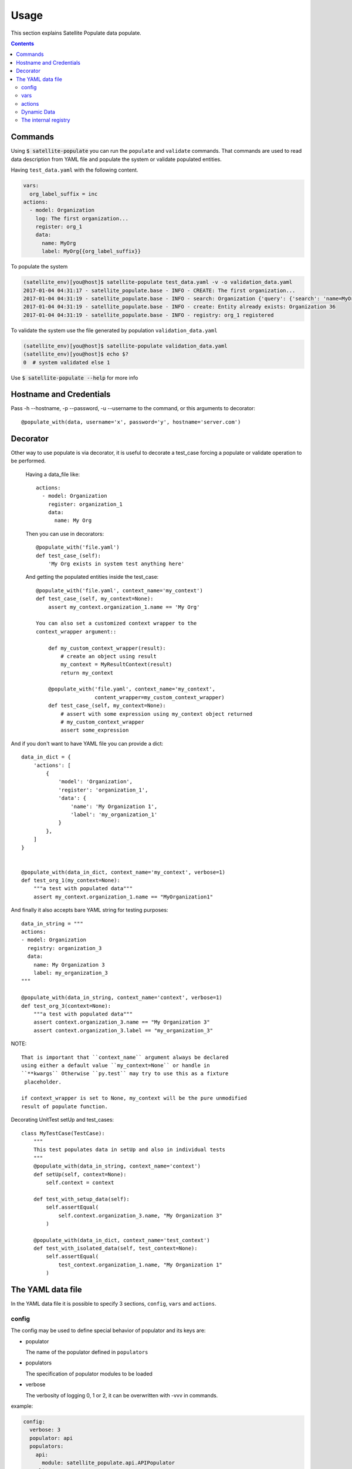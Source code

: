 Usage
=====

This section explains Satellite Populate data populate.

.. contents::

Commands
--------
Using :code:`$ satellite-populate` you can run the ``populate`` and ``validate`` commands.
That commands are used to read data description from YAML file and
populate the system or validate populated entities.

Having ``test_data.yaml`` with the following content.

.. code-block:: console

    vars:
      org_label_suffix = inc
    actions:
      - model: Organization
        log: The first organization...
        register: org_1
        data:
          name: MyOrg
          label: MyOrg{{org_label_suffix}}


To populate the system

.. code-block:: console

    (satellite_env)[you@host]$ satellite-populate test_data.yaml -v -o validation_data.yaml
    2017-01-04 04:31:17 - satellite_populate.base - INFO - CREATE: The first organization...
    2017-01-04 04:31:19 - satellite_populate.base - INFO - search: Organization {'query': {'search': 'name=MyOrg,label=MyOrg'}} found unique item
    2017-01-04 04:31:19 - satellite_populate.base - INFO - create: Entity already exists: Organization 36
    2017-01-04 04:31:19 - satellite_populate.base - INFO - registry: org_1 registered

To validate the system use the file generated by population ``validation_data.yaml``

.. code-block:: console

    (satellite_env)[you@host]$ satellite-populate validation_data.yaml
    (satellite_env)[you@host]$ echo $?
    0  # system validated else 1


Use :code:`$ satellite-populate --help` for more info

Hostname and Credentials
------------------------

Pass -h --hostname, -p --password, -u --username to the command, or this
arguments to decorator::

  @populate_with(data, username='x', password='y', hostname='server.com')

Decorator
---------

Other way to use populate is via decorator, it is useful to decorate a test_case
forcing a populate or validate operation to be performed.

    Having a data_file like::

        actions:
          - model: Organization
            register: organization_1
            data:
              name: My Org

    Then you can use in decorators::

        @populate_with('file.yaml')
        def test_case_(self):
            'My Org exists in system test anything here'

    And getting the populated entities inside the test_case::

        @populate_with('file.yaml', context_name='my_context')
        def test_case_(self, my_context=None):
            assert my_context.organization_1.name == 'My Org'

        You can also set a customized context wrapper to the
        context_wrapper argument::

            def my_custom_context_wrapper(result):
                # create an object using result
                my_context = MyResultContext(result)
                return my_context

            @populate_with('file.yaml', context_name='my_context',
                           content_wrapper=my_custom_context_wrapper)
            def test_case_(self, my_context=None):
                # assert with some expression using my_context object returned
                # my_custom_context_wrapper
                assert some_expression

And if you don't want to have YAML file you can provide a dict::

    data_in_dict = {
        'actions': [
            {
                'model': 'Organization',
                'register': 'organization_1',
                'data': {
                    'name': 'My Organization 1',
                    'label': 'my_organization_1'
                }
            },
        ]
    }


    @populate_with(data_in_dict, context_name='my_context', verbose=1)
    def test_org_1(my_context=None):
        """a test with populated data"""
        assert my_context.organization_1.name == "MyOrganization1"

And finally it also accepts bare YAML string for testing purposes::

    data_in_string = """
    actions:
    - model: Organization
      registry: organization_3
      data:
        name: My Organization 3
        label: my_organization_3
    """

    @populate_with(data_in_string, context_name='context', verbose=1)
    def test_org_3(context=None):
        """a test with populated data"""
        assert context.organization_3.name == "My Organization 3"
        assert context.organization_3.label == "my_organization_3"

NOTE::

    That is important that ``context_name`` argument always be declared
    using either a default value ``my_context=None`` or handle in
    ``**kwargs`` Otherwise ``py.test`` may try to use this as a fixture
     placeholder.

    if context_wrapper is set to None, my_context will be the pure unmodified
    result of populate function.

Decorating UnitTest setUp and test_cases::

    class MyTestCase(TestCase):
        """
        This test populates data in setUp and also in individual tests
        """
        @populate_with(data_in_string, context_name='context')
        def setUp(self, context=None):
            self.context = context

        def test_with_setup_data(self):
            self.assertEqual(
                self.context.organization_3.name, "My Organization 3"
            )

        @populate_with(data_in_dict, context_name='test_context')
        def test_with_isolated_data(self, test_context=None):
            self.assertEqual(
                test_context.organization_1.name, "My Organization 1"
            )

The YAML data file
------------------

In the YAML data file it is possible to specify 3 sections, ``config``, ``vars`` and ``actions``.


config
++++++

The config may be used to define special behavior of populator and its keys are:

- populator

  The name of the populator defined in ``populators``
- populators

  The specification of populator modules to be loaded
- verbose

  The verbosity of logging 0, 1 or 2, it can be overwritten with -vvv in commands.

example:

.. code-block:: console

    config:
      verbose: 3
      populator: api
      populators:
        api:
          module: satellite_populate.api.APIPopulator
        cli:
          module: satellite_populate.cli.CLIPopulator

vars
++++

Variables to be available in the rendering context of the YAML data
every var defined here is available to be referenced using ``Jinja`` syntax in
any action.

.. code-block:: console

      vars:
        admin_username: admin
        admin_password: changeme
        org_name_list:
          - company7
          - company8
        prefix: aaaa
        suffix: bbbb
        my_name: me

actions
+++++++

The actions is the most important section of the YAML, it is a list of actions
being each action a dictionary containing special keys depending on the action type.

The action type is defined in ``action`` key and available actions are:

Actions are executed in the defined order and order is very important because
each action can ``register`` its result to the internal registry to be referenced
later in any other action.


**CRUD ACTIONS**

Crud actions takes a ``model`` argument, any from ``nailgun.entities`` is valid.


- create (the default)

  Creates a new entity if not exists, else gets existing.
- update

  Updates entity with provided ``data`` by ``id`` or unique search
- delete

  deleted entity with ``id`` or unique search

**SPECIAL ACTIONS**

- echo

  Logs and print output to the console
- register

  Register a variable in the internal registry
- unregister

  removes a variable from register
- assertion

  perform assertion operations, if any fails returns exit code 1

Dynamic Data
++++++++++++

There are some ways to fetch dynamic data in action definitions, it depends
on the action type.

For any key you can use ``Jinja`` to provide a dynamic value as in::

  value: "{{ get_something }}"
  value: "{{ fauxfactory.gen_string('alpha') }}"
  value: user_{{ item }}

For some actions you can provide a ``data`` key, that data is used to create
new entities and also to perform searches or build the action function.

Every ``data`` key accepts 4 special reference directives in its sub-keys.

- from_registry

  Gets anything from registry::

    data:
      organization:
        from_registry: default_org
      name:
        from_registry: my_name

- from_object

  Gets any Python object available in the environment::

    data:
      url:
        from_object:
          name: robottelo.constants.FAKE_0_YUM_REPO

- from_search

  Perform a search and return its result::

    data:
      organization:
        from_search:
          model: Organization
          data:
            name: Default Organization

- from_read

  Perform a read operation, which is useful when we have unique data or id::

    data:
      organization:
        from_read:
          model: Organization
          data:
            id: 1


The internal registry
+++++++++++++++++++++

Every action which returns a result can write its result to the registry, so
it is available to be accessed by other actions.

Provide a ``register`` unique name in ``action`` definition.

The actions that support ``register`` are:

- create
- update
- register
- assertion

All dynamic directives ``from_*`` supports the use of ``register``

Example::

  - action: create
    model: Organization
    register: my_org
    data:
      name: my_org

  - model: User
    log: Creating user under {{ register.my_org.name }}
    data:
      organization:
        from_registry: my_org
